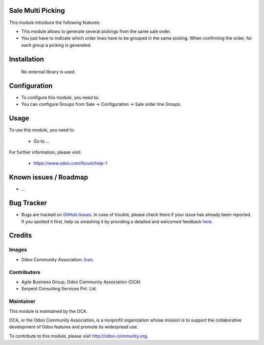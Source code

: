 .. image:: https://img.shields.io/badge/license-AGPLv3-blue.svg
   :target: https://www.gnu.org/licenses/agpl.html
   :alt: License: AGPL-3

Sale Multi Picking
======================

This module introduce the following features:

* This module allows to generate several pickings from the same sale order.

* You just have to indicate which order lines have to be grouped in the same picking. When confirming the order, for each group a picking is generated.

Installation
=============

 No external library is used.

Configuration
=============

* To configure this module, you need to:

* You can configure Groups from Sale -> Configuration -> Sale order line Groups.

Usage
=====

To use this module, you need to:

 * Go to ...

For further information, please visit:

 * https://www.odoo.com/forum/help-1


Known issues / Roadmap
======================

* ...


Bug Tracker
===========

* Bugs are tracked on `GitHub Issues <https://github.com/OCA/sale-workflow/issues>`_. In case of trouble, please check there if your issue has already been reported. If you spotted it first, help us smashing it by providing a detailed and welcomed feedback `here <https://github.com/OCA/sale-workflow/issues/new?body=module:%20sale-workflow%0Aversion:%209.0%0A%0A**Steps%20to%20reproduce**%0A-%20...%0A%0A**Current%20behavior**%0A%0A**Expected%20behavior**>`_.


Credits
=======

Images
------

* Odoo Community Association: `Icon <https://github.com/OCA/sale-workflow/blob/9.0/sale_multi_picking/static/description/icon.png>`_.

Contributors
------------

* Agile Business Group, Odoo Community Association (OCA)
* Serpent Consulting Services Pvt. Ltd.


Maintainer
----------

.. image:: http://odoo-community.org/logo.png
   :alt: Odoo Community Association
   :target: http://odoo-community.org

This module is maintained by the OCA.

OCA, or the Odoo Community Association, is a nonprofit organization whose mission is to support the collaborative development of Odoo features and promote its widespread use.

To contribute to this module, please visit http://odoo-community.org.
